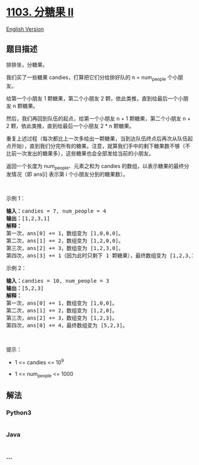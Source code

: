 * [[https://leetcode-cn.com/problems/distribute-candies-to-people][1103.
分糖果 II]]
  :PROPERTIES:
  :CUSTOM_ID: 分糖果-ii
  :END:
[[./solution/1100-1199/1103.Distribute Candies to People/README_EN.org][English
Version]]

** 题目描述
   :PROPERTIES:
   :CUSTOM_ID: 题目描述
   :END:

#+begin_html
  <!-- 这里写题目描述 -->
#+end_html

#+begin_html
  <p>
#+end_html

排排坐，分糖果。

#+begin_html
  </p>
#+end_html

#+begin_html
  <p>
#+end_html

我们买了一些糖果 candies，打算把它们分给排好队的 n = num_people
个小朋友。

#+begin_html
  </p>
#+end_html

#+begin_html
  <p>
#+end_html

给第一个小朋友 1 颗糖果，第二个小朋友 2
颗，依此类推，直到给最后一个小朋友 n 颗糖果。

#+begin_html
  </p>
#+end_html

#+begin_html
  <p>
#+end_html

然后，我们再回到队伍的起点，给第一个小朋友 n + 1 颗糖果，第二个小朋友
n + 2 颗，依此类推，直到给最后一个小朋友 2 * n 颗糖果。

#+begin_html
  </p>
#+end_html

#+begin_html
  <p>
#+end_html

重复上述过程（每次都比上一次多给出一颗糖果，当到达队伍终点后再次从队伍起点开始），直到我们分完所有的糖果。注意，就算我们手中的剩下糖果数不够（不比前一次发出的糖果多），这些糖果也会全部发给当前的小朋友。

#+begin_html
  </p>
#+end_html

#+begin_html
  <p>
#+end_html

返回一个长度为 num_people、元素之和为 candies
的数组，以表示糖果的最终分发情况（即 ans[i] 表示第 i
个小朋友分到的糖果数）。

#+begin_html
  </p>
#+end_html

#+begin_html
  <p>
#+end_html

 

#+begin_html
  </p>
#+end_html

#+begin_html
  <p>
#+end_html

示例 1：

#+begin_html
  </p>
#+end_html

#+begin_html
  <pre><strong>输入：</strong>candies = 7, num_people = 4
  <strong>输出：</strong>[1,2,3,1]
  <strong>解释：</strong>
  第一次，ans[0] += 1，数组变为 [1,0,0,0]。
  第二次，ans[1] += 2，数组变为 [1,2,0,0]。
  第三次，ans[2] += 3，数组变为 [1,2,3,0]。
  第四次，ans[3] += 1（因为此时只剩下 1 颗糖果），最终数组变为 [1,2,3,1]。
  </pre>
#+end_html

#+begin_html
  <p>
#+end_html

示例 2：

#+begin_html
  </p>
#+end_html

#+begin_html
  <pre><strong>输入：</strong>candies = 10, num_people = 3
  <strong>输出：</strong>[5,2,3]
  <strong>解释：</strong>
  第一次，ans[0] += 1，数组变为 [1,0,0]。
  第二次，ans[1] += 2，数组变为 [1,2,0]。
  第三次，ans[2] += 3，数组变为 [1,2,3]。
  第四次，ans[0] += 4，最终数组变为 [5,2,3]。
  </pre>
#+end_html

#+begin_html
  <p>
#+end_html

 

#+begin_html
  </p>
#+end_html

#+begin_html
  <p>
#+end_html

提示：

#+begin_html
  </p>
#+end_html

#+begin_html
  <ul>
#+end_html

#+begin_html
  <li>
#+end_html

1 <= candies <= 10^9

#+begin_html
  </li>
#+end_html

#+begin_html
  <li>
#+end_html

1 <= num_people <= 1000

#+begin_html
  </li>
#+end_html

#+begin_html
  </ul>
#+end_html

** 解法
   :PROPERTIES:
   :CUSTOM_ID: 解法
   :END:

#+begin_html
  <!-- 这里可写通用的实现逻辑 -->
#+end_html

#+begin_html
  <!-- tabs:start -->
#+end_html

*** *Python3*
    :PROPERTIES:
    :CUSTOM_ID: python3
    :END:

#+begin_html
  <!-- 这里可写当前语言的特殊实现逻辑 -->
#+end_html

#+begin_src python
#+end_src

*** *Java*
    :PROPERTIES:
    :CUSTOM_ID: java
    :END:

#+begin_html
  <!-- 这里可写当前语言的特殊实现逻辑 -->
#+end_html

#+begin_src java
#+end_src

*** *...*
    :PROPERTIES:
    :CUSTOM_ID: section
    :END:
#+begin_example
#+end_example

#+begin_html
  <!-- tabs:end -->
#+end_html
